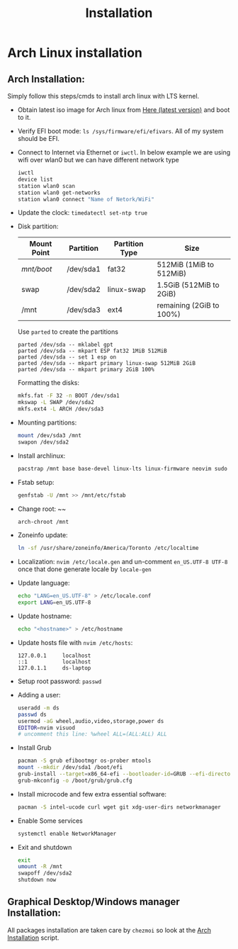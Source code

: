 #+title: Installation

* Table of Contents :TOC_3:noexport:
- [[#arch-linux-installation][Arch Linux installation]]
  - [[#arch-installation][Arch Installation:]]
  - [[#graphical-desktopwindows-manager-installation][Graphical Desktop/Windows manager Installation:]]

* Arch Linux installation
** Arch Installation:
Simply follow this steps/cmds to install arch linux with LTS kernel.

- Obtain latest iso image for Arch linux from [[http://mirror.csclub.uwaterloo.ca/archlinux/iso/latest/archlinux-x86_64.iso][Here (latest version)]] and boot to it.
- Verify EFI boot mode: ~ls /sys/firmware/efi/efivars~. All of my system should be EFI.
- Connect to Internet via Ethernet or ~iwctl~. In below example we are using wifi over wlan0 but we can have different network type
  #+BEGIN_SRC bash
  iwctl
  device list
  station wlan0 scan
  station wlan0 get-networks
  station wlan0 connect "Name of Netork/WiFi"
  #+END_SRC
- Update the clock: ~timedatectl set-ntp true~
- Disk partition:
  | Mount Point | Partition | Partition Type | Size                     |
  |-------------+-----------+----------------+--------------------------|
  | /mnt/boot/  | /dev/sda1 | fat32          | 512MiB (1MiB to 512MiB)  |
  | swap        | /dev/sda2 | linux-swap     | 1.5GiB (512MiB to 2GiB)  |
  | /mnt        | /dev/sda3 | ext4           | remaining (2GiB to 100%) |

  Use ~parted~ to create the partitions
  #+BEGIN_SRC shell
  parted /dev/sda -- mklabel gpt
  parted /dev/sda -- mkpart ESP fat32 1MiB 512MiB
  parted /dev/sda -- set 1 esp on
  parted /dev/sda -- mkpart primary linux-swap 512MiB 2GiB
  parted /dev/sda -- mkpart primary 2GiB 100%
  #+END_SRC

  Formatting the disks:
  #+BEGIN_SRC bash
  mkfs.fat -F 32 -n BOOT /dev/sda1
  mkswap -L SWAP /dev/sda2
  mkfs.ext4 -L ARCH /dev/sda3
  #+END_SRC
- Mounting partitions:
  #+BEGIN_SRC bash
  mount /dev/sda3 /mnt
  swapon /dev/sda2
  #+END_SRC
- Install archlinux:
  #+BEGIN_SRC bash
  pacstrap /mnt base base-devel linux-lts linux-firmware neovim sudo
  #+END_SRC
- Fstab setup:
  #+BEGIN_SRC bash
  genfstab -U /mnt >> /mnt/etc/fstab
  #+END_SRC
- Change root: ~~
  #+BEGIN_SRC bash
  arch-chroot /mnt
  #+END_SRC
- Zoneinfo update:
  #+BEGIN_SRC bash
  ln -sf /usr/share/zoneinfo/America/Toronto /etc/localtime
  #+END_SRC
- Localization: ~nvim /etc/locale.gen~ and un-comment ~en_US.UTF-8 UTF-8~ once that done generate locale by ~locale-gen~
- Update language:
  #+BEGIN_SRC bash
  echo "LANG=en_US.UTF-8" > /etc/locale.conf
  export LANG=en_US.UTF-8
  #+END_SRC
- Update hostname:
  #+BEGIN_SRC bash
  echo "<hostname>" > /etc/hostname
  #+END_SRC
- Update hosts file with ~nvim /etc/hosts~:
  #+BEGIN_SRC text
  127.0.0.1     localhost
  ::1           localhost
  127.0.1.1     ds-laptop
  #+END_SRC
- Setup root password: ~passwd~
- Adding a user:
  #+BEGIN_SRC bash
  useradd -m ds
  passwd ds
  usermod -aG wheel,audio,video,storage,power ds
  EDITOR=nvim visuod
  # uncomment this line: %wheel ALL=(ALL:ALL) ALL
  #+END_SRC
- Install Grub
  #+BEGIN_SRC bash
  pacman -S grub efibootmgr os-prober mtools
  mount --mkdir /dev/sda1 /boot/efi
  grub-install --target=x86_64-efi --bootloader-id=GRUB --efi-directory=/boot/efi
  grub-mkconfig -o /boot/grub/grub.cfg
  #+END_SRC
- Install microcode and few extra essential software:
  #+BEGIN_SRC bash
  pacman -S intel-ucode curl wget git xdg-user-dirs networkmanager
  #+END_SRC
- Enable Some services
  #+BEGIN_SRC bash
  systemctl enable NetworkManager
  #+END_SRC
- Exit and shutdown
  #+BEGIN_SRC bash
  exit
  umount -R /mnt
  swapoff /dev/sda2
  shutdown now
  #+END_SRC

** Graphical Desktop/Windows manager Installation:
All packages installation are taken care by ~chezmoi~ so look at the [[file:home/.chezmoiscripts/linux/run_onchange_before_11_install-arch-packages.sh.tmpl][Arch Installation]] script.
